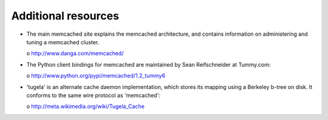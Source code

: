 Additional resources
====================

- The main memcached site explains the memcached architecture, and contains
  information on administering and tuning a memcached cluster.

  o http://www.danga.com/memcached/

- The Python client bindings for memcached are maintained by
  Sean Reifschneider at Tummy.com:

  o http://www.python.org/pypi/memcached/1.2_tummy6

- 'tugela' is an alternate cache daemon implementation, which stores
  its mapping using a Berkeley b-tree on disk.  It conforms to the same
  wire protocol as 'memcached':

  o http://meta.wikimedia.org/wiki/Tugela_Cache
